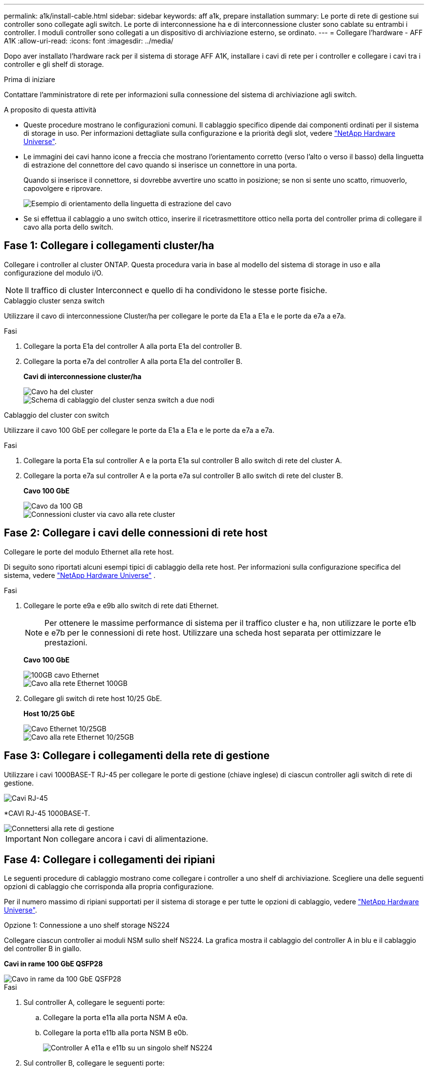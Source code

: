 ---
permalink: a1k/install-cable.html 
sidebar: sidebar 
keywords: aff a1k, prepare installation 
summary: Le porte di rete di gestione sui controller sono collegate agli switch. Le porte di interconnessione ha e di interconnessione cluster sono cablate su entrambi i controller. I moduli controller sono collegati a un dispositivo di archiviazione esterno, se ordinato. 
---
= Collegare l'hardware - AFF A1K
:allow-uri-read: 
:icons: font
:imagesdir: ../media/


[role="lead"]
Dopo aver installato l'hardware rack per il sistema di storage AFF A1K, installare i cavi di rete per i controller e collegare i cavi tra i controller e gli shelf di storage.

.Prima di iniziare
Contattare l'amministratore di rete per informazioni sulla connessione del sistema di archiviazione agli switch.

.A proposito di questa attività
* Queste procedure mostrano le configurazioni comuni. Il cablaggio specifico dipende dai componenti ordinati per il sistema di storage in uso. Per informazioni dettagliate sulla configurazione e la priorità degli slot, vedere link:https://hwu.netapp.com["NetApp Hardware Universe"^].
* Le immagini dei cavi hanno icone a freccia che mostrano l'orientamento corretto (verso l'alto o verso il basso) della linguetta di estrazione del connettore del cavo quando si inserisce un connettore in una porta.
+
Quando si inserisce il connettore, si dovrebbe avvertire uno scatto in posizione; se non si sente uno scatto, rimuoverlo, capovolgere e riprovare.

+
image::../media/drw_cable_pull_tab_direction_ieops-1699.svg[Esempio di orientamento della linguetta di estrazione del cavo]

* Se si effettua il cablaggio a uno switch ottico, inserire il ricetrasmettitore ottico nella porta del controller prima di collegare il cavo alla porta dello switch.




== Fase 1: Collegare i collegamenti cluster/ha

Collegare i controller al cluster ONTAP. Questa procedura varia in base al modello del sistema di storage in uso e alla configurazione del modulo i/O.


NOTE: Il traffico di cluster Interconnect e quello di ha condividono le stesse porte fisiche.

[role="tabbed-block"]
====
.Cablaggio cluster senza switch
--
Utilizzare il cavo di interconnessione Cluster/ha per collegare le porte da E1a a E1a e le porte da e7a a e7a.

.Fasi
. Collegare la porta E1a del controller A alla porta E1a del controller B.
. Collegare la porta e7a del controller A alla porta E1a del controller B.
+
*Cavi di interconnessione cluster/ha*

+
image::../media/oie_cable_25Gb_Ethernet_SFP28_IEOPS-1069.svg[Cavo ha del cluster]

+
image::../media/drw_a1k_tnsc_cluster_cabling_ieops-1648.svg[Schema di cablaggio del cluster senza switch a due nodi]



--
.Cablaggio del cluster con switch
--
Utilizzare il cavo 100 GbE per collegare le porte da E1a a E1a e le porte da e7a a e7a.

.Fasi
. Collegare la porta E1a sul controller A e la porta E1a sul controller B allo switch di rete del cluster A.
. Collegare la porta e7a sul controller A e la porta e7a sul controller B allo switch di rete del cluster B.
+
*Cavo 100 GbE*

+
image::../media/oie_cable100_gbe_qsfp28.png[Cavo da 100 GB]

+
image::../media/drw_a1k_switched_cluster_cabling_ieops-1652.svg[Connessioni cluster via cavo alla rete cluster]



--
====


== Fase 2: Collegare i cavi delle connessioni di rete host

Collegare le porte del modulo Ethernet alla rete host.

Di seguito sono riportati alcuni esempi tipici di cablaggio della rete host. Per informazioni sulla configurazione specifica del sistema, vedere link:https://hwu.netapp.com["NetApp Hardware Universe"^] .

.Fasi
. Collegare le porte e9a e e9b allo switch di rete dati Ethernet.
+

NOTE: Per ottenere le massime performance di sistema per il traffico cluster e ha, non utilizzare le porte e1b e e7b per le connessioni di rete host. Utilizzare una scheda host separata per ottimizzare le prestazioni.

+
*Cavo 100 GbE*

+
image::../media/oie_cable_sfp_gbe_copper.svg[100GB cavo Ethernet]

+
image::../media/drw_a1k_network_cabling1_ieops-1649.svg[Cavo alla rete Ethernet 100GB]

. Collegare gli switch di rete host 10/25 GbE.
+
*Host 10/25 GbE*

+
image::../media/oie_cable_sfp_gbe_copper.svg[Cavo Ethernet 10/25GB]

+
image::../media/drw_a1k_network_cabling2_ieops-1650.svg[Cavo alla rete Ethernet 10/25GB]





== Fase 3: Collegare i collegamenti della rete di gestione

Utilizzare i cavi 1000BASE-T RJ-45 per collegare le porte di gestione (chiave inglese) di ciascun controller agli switch di rete di gestione.

image::../media/oie_cable_rj45.svg[Cavi RJ-45]

*CAVI RJ-45 1000BASE-T.

image::../media/drw_a1k_management_connection_ieops-1651.svg[Connettersi alla rete di gestione]


IMPORTANT: Non collegare ancora i cavi di alimentazione.



== Fase 4: Collegare i collegamenti dei ripiani

Le seguenti procedure di cablaggio mostrano come collegare i controller a uno shelf di archiviazione. Scegliere una delle seguenti opzioni di cablaggio che corrisponda alla propria configurazione.

Per il numero massimo di ripiani supportati per il sistema di storage e per tutte le opzioni di cablaggio, vedere link:https://hwu.netapp.com["NetApp Hardware Universe"^].

[role="tabbed-block"]
====
.Opzione 1: Connessione a uno shelf storage NS224
--
Collegare ciascun controller ai moduli NSM sullo shelf NS224. La grafica mostra il cablaggio del controller A in blu e il cablaggio del controller B in giallo.

*Cavi in rame 100 GbE QSFP28*

image::../media/oie_cable100_gbe_qsfp28.png[Cavo in rame da 100 GbE QSFP28]

.Fasi
. Sul controller A, collegare le seguenti porte:
+
.. Collegare la porta e11a alla porta NSM A e0a.
.. Collegare la porta e11b alla porta NSM B e0b.
+
image:../media/drw_a1k_1shelf_cabling_a_ieops-1703.svg["Controller A e11a e e11b su un singolo shelf NS224"]



. Sul controller B, collegare le seguenti porte:
+
.. Collegare la porta e11a alla porta NSM B e0a.
.. Collegare la porta e11b alla porta NSM A e0b.
+
image:../media/drw_a1k_1shelf_cabling_b_ieops-1704.svg["Collegare le porte B del controller e11a e e11b a un singolo shelf NS224"]





--
.Opzione 2: Collegamento a due shelf storage NS224
--
Collegare ciascun controller ai moduli NSM su entrambi gli shelf NS224. La grafica mostra il cablaggio del controller A in blu e il cablaggio del controller B in giallo.

*Cavi in rame 100 GbE QSFP28*

image::../media/oie_cable100_gbe_qsfp28.png[Cavo in rame da 100 GbE QSFP28]

.Fasi
. Sul controller A, collegare le seguenti porte:
+
.. Collegare la porta e11a alla porta e0a NSM A dello shelf 1.
.. Collegare la porta e11b alla porta NSM B e0b dello shelf 2.
.. Collegare la porta E10A alla porta e0a NSM A dello shelf 2.
.. Collegare la porta e10b alla porta e0b NSM A dello shelf 1.
+
image:../media/drw_a1k_2shelf_cabling_a_ieops-1705.svg["Connessioni da controller a shelf per il controller A"]



. Sul controller B, collegare le seguenti porte:
+
.. Collegare la porta e11a alla porta NSM B e0a dello shelf 1.
.. Collegare la porta e11b alla porta e0b NSM A dello shelf 2.
.. Collegare la porta E10A alla porta NSM B e0a dello shelf 2.
.. Collegare la porta e10b alla porta e0b NSM A dello shelf 1.
+
image:../media/drw_a1k_2shelf_cabling_b_ieops-1706.svg["Connessioni da controller a shelf per il controller B"]





--
====
.Quali sono le prossime novità?
Dopo aver collegato l'hardware per il sistema AFF A1K, si link:install-power-hardware.html["Accendere il sistema di archiviazione AFF A1K"].
